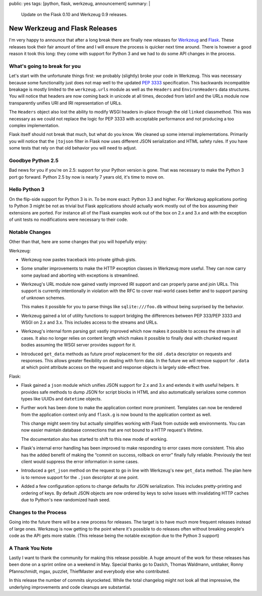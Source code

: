 public: yes
tags: [python, flask, werkzeug, announcement]
summary: |
  Update on the Flask 0.10 and Werkzeug 0.9 releases.

New Werkzeug and Flask Releases
===============================

I'm very happy to announce that after a long break there are finally new
releases for `Werkzeug <http://werkzeug.pocoo.org/>`_ and `Flask
<http://flask.pocoo.org/>`_.  These releases took their fair amount of
time and I will ensure the process is quicker next time around.  There is
however a good reason it took this long: they come with support for Python
3 and we had to do some API changes in the process.

What's going to break for you
-----------------------------

Let's start with the unfortunate things first: we probably (slightly)
broke your code in Werkzeug.  This was necessary because some
functionality just does not map well to the updated `PEP 3333
<http://www.python.org/dev/peps/pep-3333/>`_ specification.  This
backwards incompatible breakage is mostly limited to the ``werkzeug.urls``
module as well as the ``Headers`` and ``EnvironHeaders`` data structures.
You will notice that headers are now coming back in unicode at all times,
decoded from latin1 and the URLs module now transparently unifies URI and
IRI representation of URLs.

The ``Headers`` object also lost the ability to modify WSGI headers
in-place through the old ``linked`` classmethod.  This was necessary as we
could not replace the logic for PEP 3333 with acceptable performance and
not producing a too complex implementation.

Flask itself should not break that much, but what do you know.  We cleaned
up some internal implementations.  Primarily you will notice that the
``|tojson`` filter in Flask now uses different JSON serialization and HTML
safety rules.  If you have some tests that rely on that old behavior you
will need to adjust.

Goodbye Python 2.5
------------------

Bad news for you if you're on 2.5: support for your Python version is
gone.  That was necessary to make the Python 3 port go forward.  Python
2.5 by now is nearly 7 years old, it's time to move on.

Hello Python 3
--------------

On the flip-side support for Python 3 is in.  To be more exact: Python 3.3
and higher.  For Werkzeug applications porting to Python 3 might be not as
trivial but Flask applications should actually work mostly out of the box
assuming their extensions are ported.  For instance all of the Flask
examples work out of the box on 2.x and 3.x and with the exception of
unit tests no modifications were necessary to their code.

Notable Changes
---------------

Other than that, here are some changes that you will hopefully enjoy:

Werkzeug:

-   Werkzeug now pastes traceback into private github gists.
-   Some smaller improvements to make the HTTP exception classes in
    Werkzeug more useful.  They can now carry some payload and aborting
    with exceptions is streamlined.
-   Werkzeug's URL module now gained vastly improved IRI support and
    can properly parse and join URLs.  This support is currently
    intentionally in violation with the RFC to cover real-world cases
    better and to support parsing of unknown schemes.

    This makes it possible for you to parse things like
    ``sqlite:///foo.db`` without being surprised by the behavior.
-   Werkzeug gained a lot of utility functions to support bridging the
    differences between PEP 333/PEP 3333 and WSGI on 2.x and 3.x.  This
    includes access to the streams and URLs.
-   Werkzeug's internal form parsing got vastly improved which now makes
    it possible to access the stream in all cases.  It also no longer
    relies on content length which makes it possible to finally deal with
    chunked request bodies assuming the WSGI server provides support for
    it.
-   Introduced ``get_data`` methods as future proof replacement for the
    old ``.data`` descriptor on requests and responses.  This allows
    greater flexibility on dealing with form data.  In the future we will
    remove support for ``.data`` at which point attribute access on the
    request and response objects is largely side-effect free.

Flask:

-   Flask gained a ``json`` module which unifies JSON support for 2.x and
    3.x and extends it with useful helpers.  It provides safe methods to
    dump JSON for script blocks in HTML and also automatically serializes
    some common types like UUIDs and ``datetime`` objects.
-   Further work has been done to make the application context more
    prominent.  Templates can now be rendered from the application context
    only and ``flask.g`` is now bound to the application context as well.
    
    This change might seem tiny but actually simplifies working with Flask
    from outside web environments.  You can now easier maintain database
    connections that are not bound to a HTTP request's lifetime.

    The documentation also has started to shift to this new mode of
    working.
-   Flask's internal error handling has been improved to make responding
    to error cases more consistent.  This also has the added benefit of
    making the “commit on success, rollback on error” finally fully
    reliable.  Previously the test client would suppress the error
    information in some cases.
-   Introduced a ``get_json`` method on the request to go in line with
    Werkzeug's new ``get_data`` method.  The plan here is to remove
    support for the ``.json`` descriptor at one point.
-   Added a few configuration options to change defaults for JSON
    serialization.  This includes pretty-printing and ordering of keys.
    By default JSON objects are now ordered by keys to solve issues with
    invalidating HTTP caches due to Python's new randomized hash seed. 

Changes to the Process
----------------------

Going into the future there will be a new process for releases.  The
target is to have much more frequent releases instead of large ones.
Werkzeug is now getting to the point where it's possible to do releases
often without breaking people's code as the API gets more stable.  (This
release being the notable exception due to the Python 3 support)

A Thank You Note
----------------

Lastly I want to thank the community for making this release possible.  A
huge amount of the work for these releases has been done on a sprint
online on a weekend in May.  Special thanks go to DasIch, Thomas Waldmann,
untitaker, Ronny Pfannschmidt, mgax, puzzlet, ThiefMaster and everybody
else who contributed.

In this release the number of commits skyrocketed.  While the total
changelog might not look all that impressive, the underlying improvements
and code cleanups are substantial.
